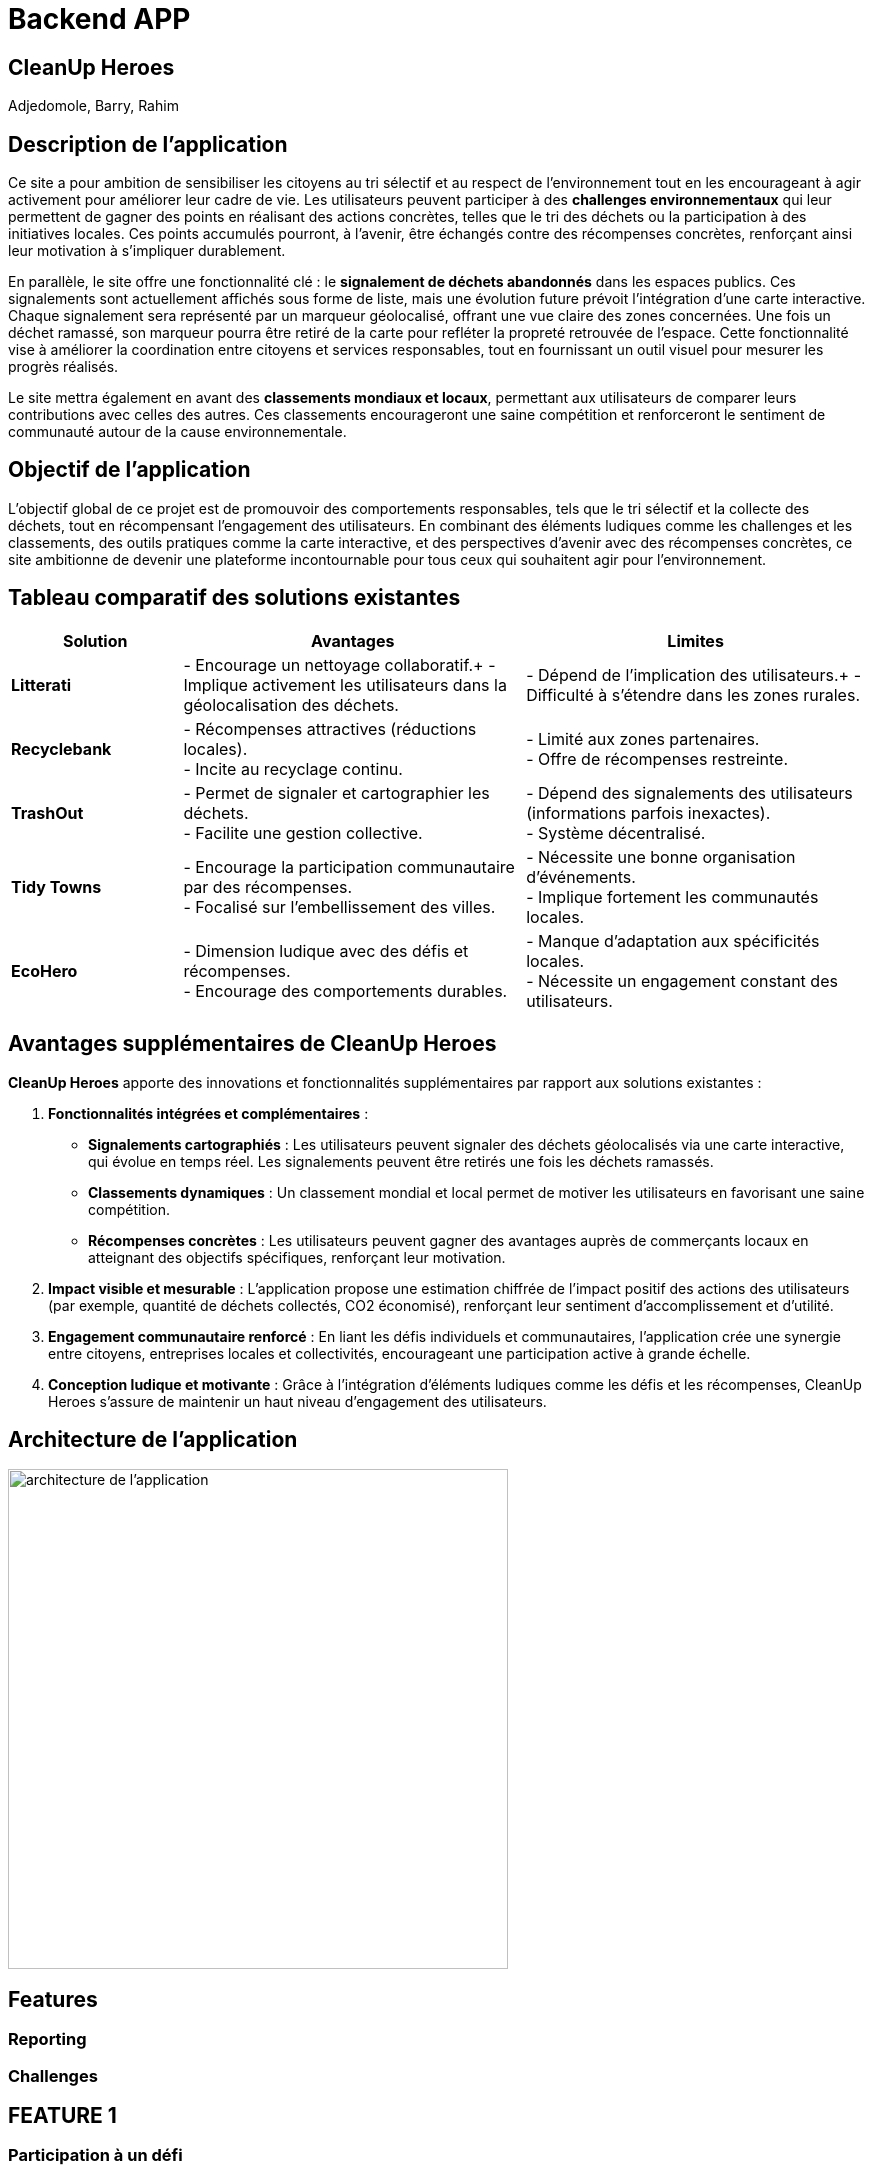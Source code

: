 = Backend APP

== CleanUp Heroes
Adjedomole, Barry, Rahim

== Description de l'application
Ce site a pour ambition de sensibiliser les citoyens au tri sélectif et au respect de l’environnement tout en les encourageant à agir activement pour améliorer leur cadre de vie. Les utilisateurs peuvent participer à des **challenges environnementaux** qui leur permettent de gagner des points en réalisant des actions concrètes, telles que le tri des déchets ou la participation à des initiatives locales. Ces points accumulés pourront, à l’avenir, être échangés contre des récompenses concrètes, renforçant ainsi leur motivation à s’impliquer durablement.

En parallèle, le site offre une fonctionnalité clé : le **signalement de déchets abandonnés** dans les espaces publics. Ces signalements sont actuellement affichés sous forme de liste, mais une évolution future prévoit l’intégration d’une carte interactive. Chaque signalement sera représenté par un marqueur géolocalisé, offrant une vue claire des zones concernées. Une fois un déchet ramassé, son marqueur pourra être retiré de la carte pour refléter la propreté retrouvée de l’espace. Cette fonctionnalité vise à améliorer la coordination entre citoyens et services responsables, tout en fournissant un outil visuel pour mesurer les progrès réalisés.

Le site mettra également en avant des **classements mondiaux et locaux**, permettant aux utilisateurs de comparer leurs contributions avec celles des autres. Ces classements encourageront une saine compétition et renforceront le sentiment de communauté autour de la cause environnementale.

== Objectif de l'application
L’objectif global de ce projet est de promouvoir des comportements responsables, tels que le tri sélectif et la collecte des déchets, tout en récompensant l’engagement des utilisateurs. En combinant des éléments ludiques comme les challenges et les classements, des outils pratiques comme la carte interactive, et des perspectives d’avenir avec des récompenses concrètes, ce site ambitionne de devenir une plateforme incontournable pour tous ceux qui souhaitent agir pour l’environnement.

== Tableau comparatif des solutions existantes

[cols="1,2,2", options="header"]
|===
| **Solution**   | **Avantages** | **Limites**
| **Litterati**   | - Encourage un nettoyage collaboratif.+
- Implique activement les utilisateurs dans la géolocalisation des déchets. | - Dépend de l’implication des utilisateurs.+
- Difficulté à s’étendre dans les zones rurales.
| **Recyclebank** | - Récompenses attractives (réductions locales). +
- Incite au recyclage continu. | - Limité aux zones partenaires. +
- Offre de récompenses restreinte.
| **TrashOut**    | - Permet de signaler et cartographier les déchets. +
- Facilite une gestion collective. | - Dépend des signalements des utilisateurs (informations parfois inexactes). +
- Système décentralisé.
| **Tidy Towns**  | - Encourage la participation communautaire par des récompenses. +
- Focalisé sur l’embellissement des villes. | - Nécessite une bonne organisation d’événements. +
- Implique fortement les communautés locales.
| **EcoHero**     | - Dimension ludique avec des défis et récompenses. +
- Encourage des comportements durables. | - Manque d’adaptation aux spécificités locales. +
- Nécessite un engagement constant des utilisateurs.
|===

== Avantages supplémentaires de **CleanUp Heroes**

**CleanUp Heroes** apporte des innovations et fonctionnalités supplémentaires par rapport aux solutions existantes :

. **Fonctionnalités intégrées et complémentaires** :
   * **Signalements cartographiés** : Les utilisateurs peuvent signaler des déchets géolocalisés via une carte interactive, qui évolue en temps réel. Les signalements peuvent être retirés une fois les déchets ramassés.
   * **Classements dynamiques** : Un classement mondial et local permet de motiver les utilisateurs en favorisant une saine compétition.
   * **Récompenses concrètes** : Les utilisateurs peuvent gagner des avantages auprès de commerçants locaux en atteignant des objectifs spécifiques, renforçant leur motivation.

. **Impact visible et mesurable** :
   L'application propose une estimation chiffrée de l’impact positif des actions des utilisateurs (par exemple, quantité de déchets collectés, CO2 économisé), renforçant leur sentiment d'accomplissement et d’utilité.

. **Engagement communautaire renforcé** :
   En liant les défis individuels et communautaires, l'application crée une synergie entre citoyens, entreprises locales et collectivités, encourageant une participation active à grande échelle.

. **Conception ludique et motivante** :
   Grâce à l'intégration d'éléments ludiques comme les défis et les récompenses, CleanUp Heroes s’assure de maintenir un haut niveau d’engagement des utilisateurs.


== Architecture de l'application

image::images/architecture_projet.png[architecture de l'application, width=500, align=center]

== Features

=== Reporting

=== Challenges


== FEATURE 1

=== Participation à un défi
.**Objectif** :
Cette fonctionnalité permet à l’utilisateur de participer activement à un défi. Lors de la soumission, l'utilisateur peut :
* Renseigner la quantité réalisée pour le défi (par exemple, kilos de déchets triés).
* Indiquer la date de réalisation.
* Joindre une photo comme preuve de sa contribution.

.**But principal** :
Faciliter la collecte de données sur les actions réalisées par les utilisateurs tout en garantissant la vérifiabilité des participations. Cela permet de valoriser les efforts de chacun et de maintenir une transparence dans le processus.

=== Affichage des défis disponibles
.**Objectif** :
Cette fonctionnalité permet aux utilisateurs de visualiser tous les défis de tri et de réduction des déchets disponibles auxquels ils n'ont pas encore participé. Chaque défi est accompagné de détails importants tels que son nom, sa description, ses dates de validité, les actions attendues, et les points qu’il rapporte.

.**But principal** :
Encourager les utilisateurs à s’impliquer dans les initiatives écologiques proposées par la plateforme en leur fournissant une vue claire et détaillée des défis disponibles. La possibilité de participer en un clic renforce l'engagement.

=== Statistiques des défis
.**Objectif** :
Cette fonctionnalité offre à l'utilisateur un tableau de bord interactif permettant de suivre ses performances et ses progrès dans les défis. Elle inclut des statistiques telles que :
* Le nombre total de défis accomplis.
* La quantité totale réalisée dans les actions demandées.
* Le score total accumulé.
* La progression des défis en cours (en pourcentage).

.**But principal** :
Motiver les utilisateurs en leur offrant un retour visuel sur leurs réalisations et leur impact positif. Cela favorise également une compétition saine et un sentiment de satisfaction personnelle.

=== Diagramme de séquence

image::images/stat.png[statistiques, width=500, align=center]

image::images/stat2.png[statistiques2, width=500, align=center]




== Feature 2


= Formulaire de signalement

== Objectif
Le formulaire de signalement permet à un utilisateur de signaler un problème ou une situation nécessitant une intervention. Ce formulaire collectera les informations essentielles liées au signalement et permettra de créer une nouvelle entrée dans le système.

== Comportement

=== Collecte des données
Le formulaire demande à l'utilisateur de remplir plusieurs champs :

* *Description du problème* : Un champ texte où l'utilisateur peut décrire le problème rencontré.
* *Lieu* : Où se trouve le problème (par exemple, une adresse ou des coordonnées géographiques).
* *Photo (facultatif)* : L'utilisateur peut ajouter une photo pour illustrer le problème.

=== Validation et envoi

* Une fois les informations remplies, l'utilisateur peut soumettre le formulaire.
* Les données sont envoyées à un backend via une requête API pour être enregistrées dans une base de données.

== Fonctionnement détaillé du formulaire

* Lors de la soumission du formulaire, une requête POST est envoyée au backend pour créer un nouveau signalement avec les données saisies.
* Si l'utilisateur a omis un champ requis ou fait une erreur, des messages d'erreur ou des validations peuvent être affichés.
* Après une soumission réussie, l'utilisateur peut être redirigé vers la liste des signalements ou voir un message de confirmation.

== Exemple d'interaction avec le formulaire

1. L'utilisateur remplit le formulaire avec la description du problème et le lieu.
2. Il peut également joindre une photo.
3. Une fois le formulaire soumis, le signalement est ajouté à la base de données et l'utilisateur reçoit un message de confirmation.




image::images/formulaire.png[Formulaire de signalement, width=500, align=center]




= Liste des signalements

== Objectif
La liste des signalements affiche toutes les demandes ou problèmes signalés par les utilisateurs. Elle permet de suivre l'état de chaque signalement et d’effectuer des actions dessus, comme marquer un signalement comme "ouvert" ou "fermé".

== Comportement

=== Affichage des signalements

* Une liste de signalements est récupérée depuis le backend (via une requête GET).
* Chaque signalement affichera des informations essentielles, telles que :
  ** La description du problème
  ** Le statut (ouvert ou fermé)
  ** Une photo (si disponible)

=== Statut du signalement

* Chaque signalement peut avoir un statut qui indique s'il a été traité ou non :
  ** *Ouvert* : Le signalement n’a pas encore été résolu.
  ** *Fermé* : Le signalement a été résolu ou pris en charge.
* Un bouton est affiché à côté de chaque signalement pour permettre à l'utilisateur de changer son statut (de "ouvert" à "fermé").

=== Actions disponibles

* Un utilisateur peut interagir avec chaque signalement en cliquant sur un bouton pour mettre à jour son statut (fermer le signalement si celui-ci est traité).
* Cette action envoie une requête API PUT pour modifier le statut du signalement dans la base de données.

=== Filtrage et tri des signalements

* Les signalements peuvent être filtrés par statut, type de problème, ou date.
* L’utilisateur peut aussi trier les signalements en fonction de différents critères (par exemple, par date, par type, etc.).

== Fonctionnement détaillé de la liste des signalements

* Lors de la connexion de l'utilisateur ou de la page de gestion des signalements, une requête GET est envoyée au backend pour récupérer tous les signalements.
* Chaque signalement est affiché sous forme de carte ou de ligne dans un tableau, avec un bouton pour changer son statut.
* Lorsqu’un utilisateur modifie un signalement (en le marquant comme "fermé"), une requête PUT est envoyée pour mettre à jour l'état du signalement dans la base de données.
* Une fois le statut modifié, l'interface se met à jour pour refléter cette modification.

== Exemple d'interaction avec la liste des signalements (Scénario d'usage)

1. L'utilisateur voit la liste des signalements avec un bouton "Fermer" à côté de chaque signalement ouvert.
2. Il clique sur le bouton "Fermer" pour marquer un signalement comme résolu.
3. Le statut du signalement change et est mis à jour dans la base de données.

== En résumé

* Le formulaire de signalement permet à un utilisateur de signaler un problème en soumettant des informations essentielles (description, lieu, photo). Il crée un nouvel enregistrement dans le système.
* La liste des signalements affiche tous les signalements soumis, avec des options pour modifier leur statut (ouvrir ou fermer). Elle permet de suivre l'avancement de chaque signalement et d’effectuer des actions pour les résoudre.

image::images/listeformulaire.png[Liste des signalements, width=500, align=center]



= Fonctionnalités et Scénarios d'Utilisation : Formulaire de Signalement et Liste des Signalements

== Utilisateurs
1. **Utilisateur standard (Utilisateur connecté)**  
    - *Rôle* : Utilisateur régulier, souvent un citoyen ou un membre d’une communauté.  
    - *Autorisation* : Peut créer un signalement, voir les signalements existants, et changer le statut des signalements à "Fermé" (si autorisé).  

2. **Administrateur**  
    - *Rôle* : Responsable de la gestion des signalements, de leur traitement et de la supervision.  
    - *Autorisation* : Peut consulter, gérer, et modifier tous les signalements (changer leur statut, assigner des actions, etc.), y compris fermer ou rouvrir des signalements si nécessaire.  

3. **Responsable du traitement des signalements**  
    - *Rôle* : Personne chargée de résoudre les signalements.  
    - *Autorisation* : Peut uniquement voir les signalements ouverts et marquer les signalements comme résolus.  

== Scénarios pour la fonctionnalité "Formulaire de signalement"

=== Scénario 1 : Utilisateur standard crée un nouveau signalement
- *Action* : L'utilisateur visite le formulaire de signalement.  
- *Étapes* :  
  1. L'utilisateur remplit la description du problème (par exemple, "Déchet trouvé près du parc").  
  2. Il ajoute des informations supplémentaires comme l'emplacement (adresse ou GPS) et télécharge une photo du problème.  
  3. L'utilisateur soumet le formulaire.  
- *Résultat attendu* :  
  Un nouveau signalement est ajouté à la base de données avec les informations fournies, et un message de confirmation est affiché. Le signalement apparaît dans la liste des signalements.  

=== Scénario 2 : Administrateur crée un signalement au nom d'un autre utilisateur
- *Action* : L'administrateur souhaite créer un signalement pour un utilisateur qui rencontre des problèmes pour soumettre un signalement.  
- *Étapes* :  
  1. L'administrateur accède au formulaire de signalement.  
  2. Il remplit la description, l'emplacement et joint une photo.  
  3. L'administrateur soumet le signalement.  
- *Résultat attendu* :  
  Le signalement est ajouté à la base de données et visible dans la liste des signalements. Le signalement est lié à l'utilisateur responsable du problème.  

=== Scénario 3 : Utilisateur omet de remplir un champ requis
- *Action* : L'utilisateur essaie de soumettre le formulaire sans remplir un champ obligatoire.  
- *Étapes* :  
  1. L'utilisateur tente de soumettre le formulaire avec un champ vide (par exemple, sans description).  
  2. Le système affiche un message d'erreur, comme "La description est obligatoire".  
- *Résultat attendu* :  
  L'utilisateur est invité à remplir les champs manquants avant de pouvoir soumettre le formulaire.  

== Scénarios pour la fonctionnalité "Liste des signalements"

=== Scénario 1 : Utilisateur standard consulte la liste des signalements
- *Action* : L'utilisateur consulte la liste des signalements pour voir les problèmes en cours.  
- *Étapes* :  
  1. L'utilisateur se connecte à son compte et accède à la page des signalements.  
  2. Il voit une liste de signalements avec leurs descriptions, statuts, dates et photos associées.  
- *Résultat attendu* :  
  L'utilisateur peut voir tous les signalements ouverts et fermés. Il peut aussi filtrer les signalements par statut (ouvert/fermé), type de problème, etc.  

=== Scénario 2 : Utilisateur change le statut d’un signalement
- *Action* : L'utilisateur clique sur le bouton pour changer le statut d’un signalement ouvert.  
- *Étapes* :  
  1. L'utilisateur voit un signalement avec le statut "🔓 Ouvert".  
  2. Il clique sur le bouton pour marquer le signalement comme "✔️ Fermé".  
  3. Un appel API est effectué pour mettre à jour le statut du signalement dans la base de données.  
  4. Le signalement est mis à jour dans l'interface, et le bouton devient "✔️ Fermé".  
- *Résultat attendu* :  
  Le signalement est maintenant marqué comme "résolu", et son statut est mis à jour dans la base de données.  

=== Scénario 3 : Administrateur ou responsable ferme un signalement
- *Action* : L'administrateur ou responsable marque un signalement comme "résolu".  
- *Étapes* :  
  1. L'administrateur accède à la liste des signalements.  
  2. Il voit un signalement marqué comme "Ouvert" et décide de le fermer.  
  3. Il clique sur le bouton pour le fermer.  
  4. Le statut du signalement passe à "✔️ Fermé".  
  5. Si nécessaire, l'administrateur peut ajouter des commentaires ou assigner des actions supplémentaires.  
- *Résultat attendu* :  
  Le signalement est mis à jour dans le système avec le statut "résolu", et le responsable du traitement est notifié.  

=== Scénario 4 : Administrateur consulte les signalements fermés et réouvre un signalement
- *Action* : L'administrateur souhaite réouvrir un signalement fermé.  
- *Étapes* :  
  1. L'administrateur filtre les signalements pour afficher uniquement ceux qui sont fermés.  
  2. Il sélectionne un signalement fermé et le réouvre en cliquant sur "✔️ Fermé" pour revenir à l'état "🔓 Ouvert".  
  3. Le statut du signalement est mis à jour dans la base de données.  
- *Résultat attendu* :  
  Le signalement est réouvert et apparaît dans la liste des signalements comme "Ouvert".  

=== Scénario 5 : Utilisateur consulte un signalement sans photo
- *Action* : L'utilisateur consulte un signalement, mais il n’y a pas de photo associée.  
- *Étapes* :  
  1. L'utilisateur clique sur un signalement de la liste qui n'a pas de photo.  
  2. Le signalement s'affiche sans la section "Photo".  
- *Résultat attendu* :  
  Le signalement est affiché sans photo, et les autres informations comme la description, l'emplacement et la date sont toujours visibles.  

=== Scénario 6 : Utilisateur consulte un signalement avec une photo
- *Action* : L'utilisateur consulte un signalement qui contient une photo.  
- *Étapes* :  
  1. L'utilisateur clique sur un signalement dans la liste avec une photo.  
  2. La photo s'affiche correctement sous le texte.  
- *Résultat attendu* :  
  Le signalement avec la photo est correctement affiché, et l'utilisateur peut visualiser l’image en plus des autres informations.  

== Résumé des scénarios possibles
- **Utilisateur standard** : Peut créer un signalement, consulter les signalements existants, et mettre à jour le statut d’un signalement (si le bouton est interactif pour lui).  
- **Administrateur** : A un contrôle total sur tous les signalements : il peut les consulter, les fermer, les réouvrir et attribuer des actions supplémentaires.  
- **Responsable du traitement des signalements** : Peut consulter les signalements ouverts et les marquer comme résolus.  



= Wireframe

image::images/1.png[wire1, width=500, align=center]
image::images/2.png[wire2, width=500, align=center]
image::images/3.png[wire3, width=500, align=center]
image::images/4.png[wire4, width=500, align=center]

